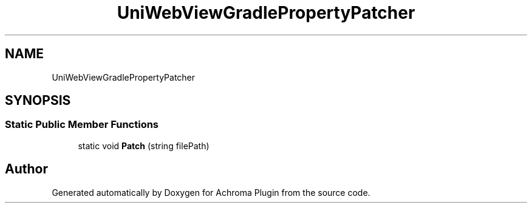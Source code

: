 .TH "UniWebViewGradlePropertyPatcher" 3 "Achroma Plugin" \" -*- nroff -*-
.ad l
.nh
.SH NAME
UniWebViewGradlePropertyPatcher
.SH SYNOPSIS
.br
.PP
.SS "Static Public Member Functions"

.in +1c
.ti -1c
.RI "static void \fBPatch\fP (string filePath)"
.br
.in -1c

.SH "Author"
.PP 
Generated automatically by Doxygen for Achroma Plugin from the source code\&.

